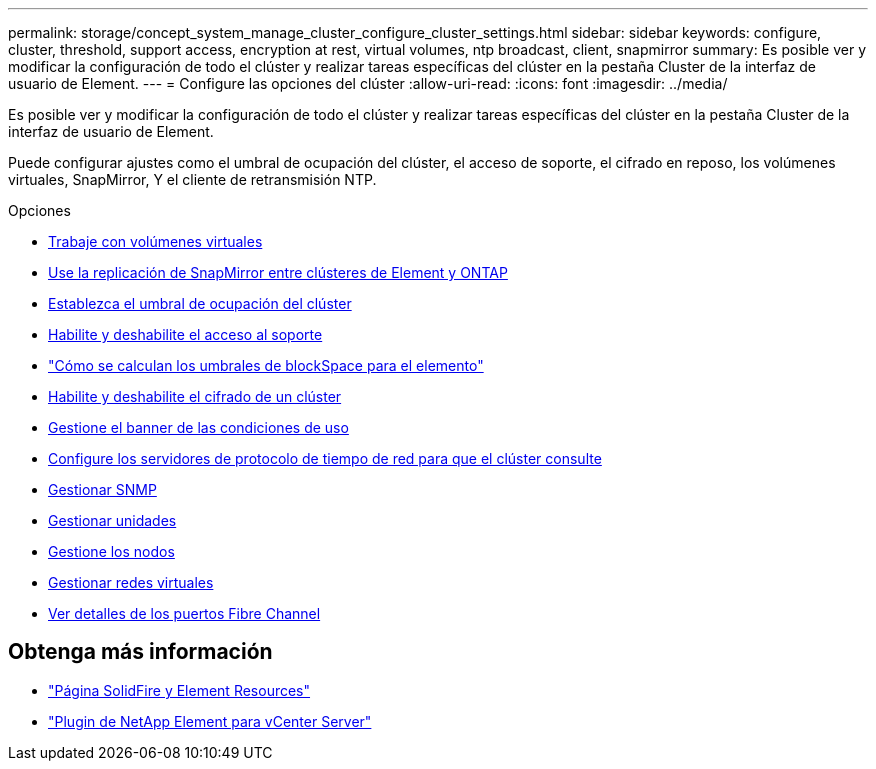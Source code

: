 ---
permalink: storage/concept_system_manage_cluster_configure_cluster_settings.html 
sidebar: sidebar 
keywords: configure, cluster, threshold, support access, encryption at rest, virtual volumes, ntp broadcast, client, snapmirror 
summary: Es posible ver y modificar la configuración de todo el clúster y realizar tareas específicas del clúster en la pestaña Cluster de la interfaz de usuario de Element. 
---
= Configure las opciones del clúster
:allow-uri-read: 
:icons: font
:imagesdir: ../media/


[role="lead"]
Es posible ver y modificar la configuración de todo el clúster y realizar tareas específicas del clúster en la pestaña Cluster de la interfaz de usuario de Element.

Puede configurar ajustes como el umbral de ocupación del clúster, el acceso de soporte, el cifrado en reposo, los volúmenes virtuales, SnapMirror, Y el cliente de retransmisión NTP.

.Opciones
* xref:concept_data_manage_vvol_work_virtual_volumes.adoc[Trabaje con volúmenes virtuales]
* xref:task_snapmirror_use_replication_between_element_and_ontap_clusters.adoc[Use la replicación de SnapMirror entre clústeres de Element y ONTAP]
* xref:task_system_manage_cluster_set_the_cluster_full_threshold.adoc[Establezca el umbral de ocupación del clúster]
* xref:task_system_manage_cluster_enable_and_disable_support_access.adoc[Habilite y deshabilite el acceso al soporte]
* https://kb.netapp.com/Advice_and_Troubleshooting/Flash_Storage/SF_Series/How_are_the_blockSpace_thresholds_calculated_for_Element["Cómo se calculan los umbrales de blockSpace para el elemento"]
* xref:task_system_manage_cluster_enable_and_disable_encryption_for_a_cluster.adoc[Habilite y deshabilite el cifrado de un clúster]
* xref:concept_system_manage_cluster_terms_manage_the_terms_of_use_banner.adoc[Gestione el banner de las condiciones de uso]
* xref:task_system_manage_cluster_ntp_configure.adoc[Configure los servidores de protocolo de tiempo de red para que el clúster consulte]
* xref:concept_system_manage_snmp_manage_snmp.adoc[Gestionar SNMP]
* xref:concept_system_manage_drives_managing_drives.adoc[Gestionar unidades]
* xref:concept_system_manage_nodes_manage_nodes.adoc[Gestione los nodos]
* xref:concept_system_manage_virtual_manage_virtual_networks.adoc[Gestionar redes virtuales]
* xref:task_system_manage_fc_view_fibre_channel_ports_details.adoc[Ver detalles de los puertos Fibre Channel]




== Obtenga más información

* https://www.netapp.com/data-storage/solidfire/documentation["Página SolidFire y Element Resources"^]
* https://docs.netapp.com/us-en/vcp/index.html["Plugin de NetApp Element para vCenter Server"^]

